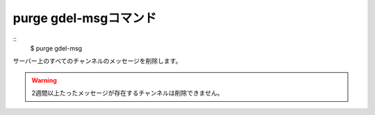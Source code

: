 purge gdel-msgコマンド
====
::
        $ purge gdel-msg

サーバー上のすべてのチャンネルのメッセージを削除します。

.. warning::
        2週間以上たったメッセージが存在するチャンネルは削除できません。
